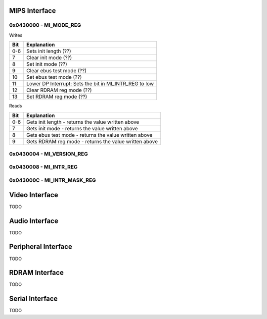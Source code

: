 MIPS Interface
==============

0x0430000 - MI_MODE_REG
-----------------------

Writes

+-----+-----------------------------------------------------------+
| Bit | Explanation                                               |
+=====+===========================================================+
| 0-6 | Sets init length (??)                                     |
+-----+-----------------------------------------------------------+
| 7   | Clear init mode (??)                                      |
+-----+-----------------------------------------------------------+
| 8   | Set init mode (??)                                        |
+-----+-----------------------------------------------------------+
| 9   | Clear ebus test mode (??)                                 |
+-----+-----------------------------------------------------------+
| 10  | Set ebus test mode (??)                                   |
+-----+-----------------------------------------------------------+
| 11  | Lower DP Interrupt: Sets the bit in MI_INTR_REG to low    |
+-----+-----------------------------------------------------------+
| 12  | Clear RDRAM reg mode (??)                                 |
+-----+-----------------------------------------------------------+
| 13  | Set RDRAM reg mode (??)                                   |
+-----+-----------------------------------------------------------+

Reads

+-----+-------------------------------------------------------+
| Bit | Explanation                                           |
+=====+=======================================================+
| 0-6 | Gets init length - returns the value written above    |
+-----+-------------------------------------------------------+
|  7  | Gets init mode - returns the value written above      |
+-----+-------------------------------------------------------+
|  8  | Gets ebus test mode - returns the value written above |
+-----+-------------------------------------------------------+
|  9  | Gets RDRAM reg mode - returns the value written above |
+-----+-------------------------------------------------------+

0x0430004 - MI_VERSION_REG
--------------------------

0x0430008 - MI_INTR_REG
-----------------------

0x043000C - MI_INTR_MASK_REG
----------------------------

Video Interface
===============
TODO

Audio Interface
===============
TODO

Peripheral Interface
====================
TODO

RDRAM Interface
===============
TODO

Serial Interface
================
TODO
